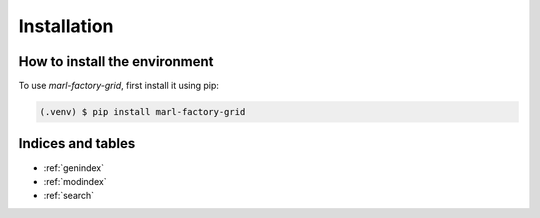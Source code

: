 Installation
============



How to install the environment
------------------------------

To use `marl-factory-grid`, first install it using pip:

.. code-block:: console

   (.venv) $ pip install marl-factory-grid


Indices and tables
------------------

* :ref:`genindex`
* :ref:`modindex`
* :ref:`search`

